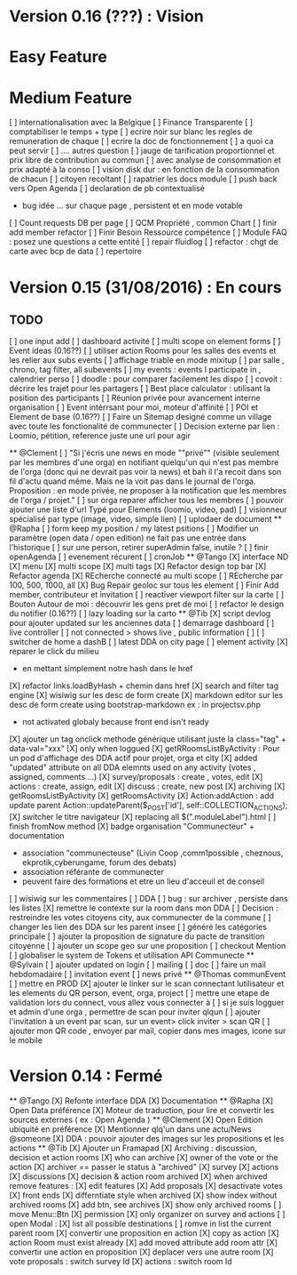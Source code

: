 * Version 0.16 (???) : Vision
* Easy Feature 
* Medium Feature
[ ] internationalisation avec la Belgique 
[ ] Finance Transparente 
[ ] comptabiliser le temps + type 
  [ ] ecrire noir sur blanc les regles de remuneration de chaque 
  [ ] ecrire la doc de fonctionnement 
    [ ] a quoi ca peut servir 
    [ ] .... autres question
  [ ] jauge de tarification proportionnel et prix libre de contribution au commun 
      [ ] avec analyse de consommation et prix adapté à la conso
      [ ] vision disk dur : en fonction de la consommation de chacun 
[ ] citoyen recoltant
[ ] rapatrier les docs module
[ ] push back vers Open Agenda
[ ] declaration de pb contextualisé 
  - bug idée ... sur chaque page , persistent et en mode votable
[ ] Count requests DB per page
[ ] QCM Propriété , common Chart 
[ ] finir add member refactor
[ ] Finir Besoin Ressource compétence
[ ] Module FAQ : posez une questions a cette entité
[ ] repair fluidlog
[ ] refactor : chgt de carte avec bcp de data
  [ ] repertoire

* Version 0.15 (31/08/2016) : En cours

** TODO
    [ ] one input add
    [ ] dashboard activité 
    [ ] multi scope on element forms
    [ ] Event ideas (0.16??)
    [ ] utiliser action Rooms pour les salles des events et les relier aux subs events
        [ ] affichage triable en mode mixitup
            [ ] par salle , chrono, tag filter, all subevents
            [ ] my events : events I participate in , calendrier perso 
                [ ] doodle : pour comparer facilement les dispo 
                [ ] covoit : décrire les trajet pour les partagers
    [ ] Best place calculator : utilisant la position des participants
    [ ] Réunion privée pour avancement interne organisation
    [ ] Event intérrsant pour moi, moteur d'affinité
    [ ] POI et Element de base (0.16??)
    [ ] Faire un Sitemap designé comme un village avec toute les fonctionalité de communecter 
    [ ] Decision externe par lien : Loomio, pétition, reference juste une url pour agir 

  ** @Clement
    [ ] "Si j'écris une news en mode ""privé"" (visible seulement par les membres d'une orga) en notifiant quelqu'un qui n'est pas membre de l'orga (donc qui ne devrait pas voir la news) et bah il l'a recoit dans son fil d'actu quand même. Mais ne la voit pas dans le journal de l'orga. Proposition : en mode privée, ne proposer à la notification que les membres de l'orga / projet."
    [ ] sur orga reparer afficher tous les membres
    [ ] pouvoir ajouter une liste d'url Typé pour Elements (loomio, video, pad) 
        [ ] visionneur spécialisé par type (image, video, simple lien)
        [ ] uplodaer de document
  ** @Rapha
    [ ] form keep my position / my latest psitions
    [ ] Modifier un paramètre (open data / open edition) ne fait pas une entrée dans l'historique
    [ ] sur une person, retirer superAdmin false, inutile ? 
    [ ] finir openAgenda 
        [ ] evenement récurent
        [ ] cronJob
  ** @Tango 
    [X] interface ND
        [X] menu
        [X] multi scope 
        [X] multi tags
    [X] Refactor design top bar 
    [X] Refactor agenda
    [X] REcherche connecté au multi scope
    [ ] REcherche par 100, 500, 1000, all
    [X] Bug Repair geoloc sur tous les element
    [ ] Finir Add member, contributeur et invitation
    [ ] reactiver viewport filter sur la carte
    [ ] Bouton Autour de moi : découvrir les gens pret de moi
    [ ] refactor le design du notifier (0.16??)
    [ ] lazy loading sur la carto
  ** @Tib 
    [X] script devlog pour ajouter updated sur les anciennes data 
    [ ] demarrage dashboard 
        [ ] live controller 
            [ ] not connected > shows live , public information 
            [ ] 
        [ ] switcher de home a dashB
        [ ] latest DDA on city page
        [ ] element activity
    [X] reparer le click du milieu
        - en mettant simplement notre hash dans le href
    [X] refactor links.loadByHash + chemin dans href
    [X] search and filter tag engine
    [X] wisiwig sur les desc de form create
    [X] markdown editor sur les desc de form create using bootstrap-markdown ex : in projectsv.php
        - not activated globaly because front end isn't ready
    [X] ajouter un tag onclick methode générique utilisant juste la class="tag" + data-val="xxx" 
        [X] only when loggued
    [X] getRRoomsListByActivity : Pour un pod d'affichage des DDA actif pour projet, orga et city 
        [X] added "updated" attribute on all DDA elemnts used on any activity (votes , assigned, comments ...)
            [X] survey/proposals : create , votes, edit
            [X] actions : create, assign, edit
            [X] discuss : create, new post
            [X] archiving
        [X] getRoomsListByActivity
        [X] getRoomsActivity
            [X] Action:addAction : add update parent Action::updateParent($_POST['id'], self::COLLECTION_ACTIONS);
    [X] switcher le titre navigateur
        [X] replacing all $(".moduleLabel").html
    [ ] finish fromNow method
    [X] badge organisation "Communecteur" + documentation 
        - association "communecteuse" (Livin Coop ,comm1possible , cheznous, ekprotik,cyberungame, forum des debats)
        - association référante de communecter
        - peuvent faire des formations et etre un lieu d'acceuil et de conseil 
    [ ] wisiwig sur les commentaires
    [ ] DDA
        [ ] bug : sur archiver , persiste dans les listes 
        [X] remettre le contexte sur la room dans mon DDA
        [ ] Decision : restreindre les votes citoyens city, aux communecter de la commune
        [ ] changer les lien des DDA sur les parent insee
        [ ] généré les catégories principale
        [ ] ajouter la proposition de signature du pacte de transition citoyenne 
        [ ] ajouter un scope geo sur une proposition
    [ ] checkout Mention
    [ ] globaliser le system de Tokens et utilisation API Communecte
  ** @Sylvain
    [ ] ajouter updated on login
    [ ] mailing
        [ ] doc
        [ ] faire un mail hebdomadaire
        [ ] invitation event 
        [ ] news privé
    ** @Thomas communEvent
        [ ] mettre en PROD 
        [X] ajouter le linker sur le scan connectant lutilisateur et les elements du QR person, event, orga, project
        [ ] mettre une etape de validation lors du connect, vous allez vous connecter à
        [ ] si je suis logguer et admin d'une orga , permettre de scan pour inviter qlqun
        [ ] ajouter l'invitation à un event par scan, sur un event> click inviter > scan QR
        [ ] ajouter mon QR code , envoyer par mail, copier dans mes images, icone sur le mobile
* Version 0.14 : Fermé 
    ** @Tango
    [X] Refonte interface DDA
    [X] Documentation
    ** @Rapha
    [X] Open Data préférence
    [X] Moteur de traduction, pour lire et convertir les sources externes ( ex : Open Agenda )
    ** @Clement
    [X] Open Edition ubiquité en préférence
    [X] Mentionner qlq'un dans une actu/News @someone
    [X] DDA : pouvoir ajouter des images sur les propositions et les actions
    ** @Tib
        [X] Ajouter un Framapad
        [X] Archiving : discussion, decision et action rooms
          [X] who can archive
            [X] owner of the vote or the action
          [X] archiver == passer le status à "archived"
            [X] survey
            [X] actions
            [X] discussions
          [X] decision & action room archived
            [X] when archived remove features : 
              [X] edit features 
              [X] Add proposals
              [X] desactivate votes 
          [X] front ends  
            [X] differntiate style when archived
            [X] show index without archived rooms
            [X] add btn, see archives
            [X] show only  archived rooms
        [ ] move Menu::Btn
            [X] permission 
                [X] only organizer on survey and actions
            [ ] open Modal : 
                [X] list all possible destinations
                [ ] romve in list the current parent room
            [X] convertir une proposition en action
                [X] copy as action 
                [X] action Room must exist already
                [X] add moved attribute add room attr
            [X] convertir une action en proposition
            [X] deplacer vers une autre room  
                [X] vote proposals : switch survey Id 
                [X] actions : switch room Id
        
